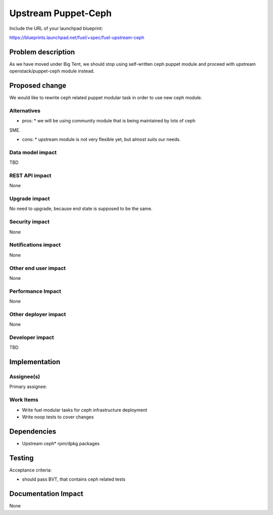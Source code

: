 .. -*- coding: utf-8 -*-

..
 This work is licensed under a Creative Commons Attribution 3.0 Unported
 License.

 http://creativecommons.org/licenses/by/3.0/legalcode

====================
Upstream Puppet-Ceph
====================

Include the URL of your launchpad blueprint:

https://blueprints.launchpad.net/fuel/+spec/fuel-upstream-ceph

Problem description
===================

As we have moved under Big Tent, we should stop using self-written ceph puppet
module and proceed with upstream openstack/puppet-ceph module instead.

Proposed change
===============

We would like to rewrite ceph related puppet modular task in order to use new
ceph module. 

Alternatives
------------

* pros:
  * we will be using community module that is being maintained by lots of ceph
SME.

* cons:
  * upstream module is not very flexible yet, but almost suits our needs. 


Data model impact
-----------------

TBD


REST API impact
---------------

None


Upgrade impact
--------------

No need to upgrade, because end state is supposed to be the same.


Security impact
---------------

None


Notifications impact
--------------------

None


Other end user impact
---------------------

None


Performance Impact
------------------

None


Other deployer impact
---------------------

None

Developer impact
----------------

TBD


Implementation
==============


Assignee(s)
-----------

Primary assignee:

Work Items
----------

* Write fuel modular tasks for ceph infrastructure deployment
* Write noop tests to cover changes

Dependencies
============

* Upstream ceph* rpm/dpkg packages

Testing
=======

Acceptance criteria:

* should pass BVT, that contains ceph related tests

Documentation Impact
====================

None
